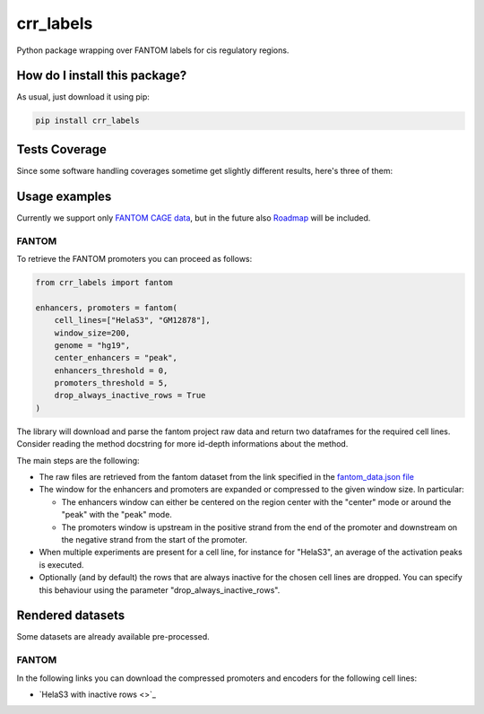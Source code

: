 crr_labels
=========================================================================================
|travis| |sonar_quality| |sonar_maintainability| |codacy| |code_climate_maintainability| |pip| |downloads|

Python package wrapping over FANTOM labels for cis regulatory regions.

How do I install this package?
----------------------------------------------
As usual, just download it using pip:

.. code:: shell

    pip install crr_labels

Tests Coverage
----------------------------------------------
Since some software handling coverages sometime get slightly different results, here's three of them:

|coveralls| |sonar_coverage| |code_climate_coverage|

Usage examples
-----------------------------------------------
Currently we support only `FANTOM CAGE data <http://fantom.gsc.riken.jp/5/data/>`_,
but in the future also `Roadmap <https://egg2.wustl.edu/roadmap/web_portal/chr_state_learning.html>`_
will be included.

FANTOM
~~~~~~~~~~~~~~~~~~~~~~~~~~~~~~~~~~~~~~~~~~~~~~
To retrieve the FANTOM promoters you can proceed as follows:

.. code:: python

    from crr_labels import fantom

    enhancers, promoters = fantom(
        cell_lines=["HelaS3", "GM12878"],
        window_size=200,
        genome = "hg19",
        center_enhancers = "peak",
        enhancers_threshold = 0,
        promoters_threshold = 5,
        drop_always_inactive_rows = True
    )

The library will download and parse the fantom project raw data and return two dataframes for the required cell lines.
Consider reading the method docstring for more id-depth informations about the method.

The main steps are the following:

- The raw files are retrieved from the fantom dataset from the link specified in the `fantom_data.json file <https://github.com/LucaCappelletti94/crr_labels/blob/master/crr_labels/fantom_data.json>`_
- The window for the enhancers and promoters are expanded or compressed to the given window size. In particular:

  - The enhancers window can either be centered on the region center with the "center" mode or around the "peak" with the "peak" mode.
  - The promoters window is upstream in the positive strand from the end of the promoter and downstream on the negative strand from the start of the promoter.
- When multiple experiments are present for a cell line, for instance for "HelaS3", an average of the activation peaks is executed.
- Optionally (and by default) the rows that are always inactive for the chosen cell lines are dropped. You can specify this behaviour using the parameter "drop_always_inactive_rows".


Rendered datasets
----------------------------------
Some datasets are already available pre-processed.

FANTOM
~~~~~~~~~~~~~~~~~~~~~~~~~~~~~~~~~~~
In the following links you can download the compressed promoters and encoders for the following cell lines:

- `HelaS3 with inactive rows <>`_

.. |travis| image:: https://travis-ci.org/LucaCappelletti94/crr_labels.png
   :target: https://travis-ci.org/LucaCappelletti94/crr_labels
   :alt: Travis CI build

.. |sonar_quality| image:: https://sonarcloud.io/api/project_badges/measure?project=LucaCappelletti94_crr_labels&metric=alert_status
    :target: https://sonarcloud.io/dashboard/index/LucaCappelletti94_crr_labels
    :alt: SonarCloud Quality

.. |sonar_maintainability| image:: https://sonarcloud.io/api/project_badges/measure?project=LucaCappelletti94_crr_labels&metric=sqale_rating
    :target: https://sonarcloud.io/dashboard/index/LucaCappelletti94_crr_labels
    :alt: SonarCloud Maintainability

.. |sonar_coverage| image:: https://sonarcloud.io/api/project_badges/measure?project=LucaCappelletti94_crr_labels&metric=coverage
    :target: https://sonarcloud.io/dashboard/index/LucaCappelletti94_crr_labels
    :alt: SonarCloud Coverage

.. |coveralls| image:: https://coveralls.io/repos/github/LucaCappelletti94/crr_labels/badge.svg?branch=master
    :target: https://coveralls.io/github/LucaCappelletti94/crr_labels?branch=master
    :alt: Coveralls Coverage

.. |pip| image:: https://badge.fury.io/py/crr-labels.svg
    :target: https://badge.fury.io/py/crr-labels
    :alt: Pypi project

.. |downloads| image:: https://pepy.tech/badge/crr-labels
    :target: https://pepy.tech/badge/crr-labels
    :alt: Pypi total project downloads 

.. |codacy|  image:: https://api.codacy.com/project/badge/Grade/c0a7e110045a4d25933c65fe2014a33c
    :target: https://www.codacy.com/manual/LucaCappelletti94/crr_labels?utm_source=github.com&amp;utm_medium=referral&amp;utm_content=LucaCappelletti94/crr_labels&amp;utm_campaign=Badge_Grade
    :alt: Codacy Maintainability

.. |code_climate_maintainability| image:: https://api.codeclimate.com/v1/badges/7c18ec5176f2ebebef96/maintainability
    :target: https://codeclimate.com/github/LucaCappelletti94/crr_labels/maintainability
    :alt: Maintainability

.. |code_climate_coverage| image:: https://api.codeclimate.com/v1/badges/7c18ec5176f2ebebef96/test_coverage
    :target: https://codeclimate.com/github/LucaCappelletti94/crr_labels/test_coverage
    :alt: Code Climate Coverate